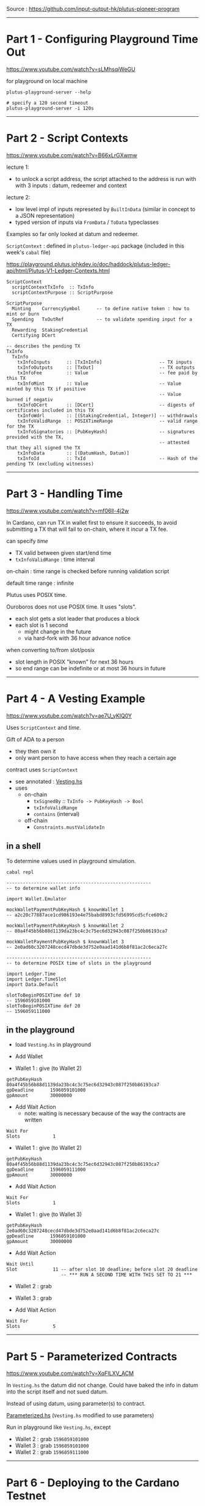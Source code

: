 #+OPTIONS:     H:6 num:nil toc:nil \n:nil @:t ::t |:t ^:t f:t TeX:t ...

Source : https://github.com/input-output-hk/plutus-pioneer-program

------------------------------------------------------------------------------
* Part 1 - Configuring Playground Time Out

https://www.youtube.com/watch?v=sLMhsqiWeGU

for playground on local machine

#+begin_example
plutus-playground-server --help

# specify a 120 second timeout
plutus-playground-server -i 120s
#+end_example

------------------------------------------------------------------------------
* Part 2 - Script Contexts

https://www.youtube.com/watch?v=B66xLrGXwmw

lecture 1:
- to unlock a script address, the script attached to the address is run with
  with 3 inputs : datum, redeemer and context
lecture 2:
- low level impl of inputs represeted by ~BuiltInData~
  (similar in concept to a JSON representation)
- typed version of inputs via ~FromData~ / ~ToData~ typeclasses

Examples so far only looked at datum and redeemer.

~ScriptContext~ : defined in ~plutus-ledger-api~ package
(included in this week's ~cabal~ file)

https://playground.plutus.iohkdev.io/doc/haddock/plutus-ledger-api/html/Plutus-V1-Ledger-Contexts.html

#+begin_example
ScriptContext
  scriptContextTxInfo  :: TxInfo
  scriptContextPurpose :: ScriptPurpose

ScriptPurpose
  Minting    CurrencySymbol      -- to define native token : how to mint or burn
  Spending   TxOutRef            -- to validate spending input for a TX
  Rewarding  StakingCredential
  Certifying DCert

-- describes the pending TX
TxInfo
  TxInfo
    txInfoInputs      :: [TxInInfo]                     -- TX inputs
    txInfoOutputs     :: [TxOut]                        -- TX outputs
    txInfoFee         :: Value                          -- fee paid by this TX
    txInfoMint        :: Value                          -- Value minted by this TX if positive
                                                        -- Value burned if negativ
    txInfoDCert       :: [DCert]                        -- digests of certificates included in this TX
    txInfoWdrl        :: [(StakingCredential, Integer)]	-- withdrawals
    txInfoValidRange  :: POSIXTimeRange                 -- valid range for the TX
    txInfoSignatories :: [PubKeyHash]                   -- signatures provided with the TX,
                                                        -- attested that they all signed the TX
    txInfoData        :: [(DatumHash, Datum)]
    txInfoId          :: TxId                           -- Hash of the pending TX (excluding witnesses)
#+end_example

------------------------------------------------------------------------------
* Part 3 - Handling Time

https://www.youtube.com/watch?v=mf06ll-4j2w

In Cardano, can run TX in wallet first to ensure it succeeds,
to avoid submitting a TX that will fail to on-chain, where it incur a TX fee.

can specify /time/
- TX valid between given start/end time
- ~txInfoValidRange~ : time interval

on-chain : time range is checked before running validation script

default time range : infinite

Plutus uses POSIX time.

Ouroboros does not use POSIX time.  It uses "slots".
- each slot gets a slot leader that produces a block
- each slot is 1 second
 - might change in the future
 - via hard-fork with 36 hour advance notice

when converting to/from slot/posix
- slot length in POSIX "known" for next 36 hours
- so end range can be indefinite or at most 36 hours in future

------------------------------------------------------------------------------
* Part 4 - A Vesting Example

https://www.youtube.com/watch?v=ae7U_yKIQ0Y

Uses ~ScriptContext~ and /time/.

Gift of ADA to a person
- they then own it
- only want person to have access when they reach a certain age

contract uses ~ScriptContext~
- see annotated : [[./Vesting.hs][Vesting.hs]]
- uses
  - on-chain
    - ~txSignedBy~ /::/ ~TxInfo -> PubKeyHash -> Bool~
    - =txInfoValidRange=
    - =contains= (interval)
  - off-chain
    - =Constraints.mustValidateIn=

** in a shell

To determine values used in playground simulation.

#+begin_example
cabal repl

-----------------------------------------------------
-- to determine wallet info

import Wallet.Emulator

mockWalletPaymentPubKeyHash $ knownWallet 1
-- a2c20c77887ace1cd986193e4e75babd8993cfd56995cd5cfce609c2

mockWalletPaymentPubKeyHash $ knownWallet 2
-- 80a4f45b56b88d1139da23bc4c3c75ec6d32943c087f250b86193ca7

mockWalletPaymentPubKeyHash $ knownWallet 3
-- 2e0ad60c3207248cecd47dbde3d752e0aad141d6b8f81ac2c6eca27c

-----------------------------------------------------
-- to determine POSIX time of slots in the playground

import Ledger.Time
import Ledger.TimeSlot
import Data.Default

slotToBeginPOSIXTime def 10
-- 1596059101000
slotToBeginPOSIXTime def 20
-- 1596059111000
#+end_example

<<vesting-playground>>
** in the playground

- load =Vesting.hs= in playground

- Add Wallet

- Wallet 1 : give (to Wallet 2)
#+begin_example
getPubKeyHash   80a4f45b56b88d1139da23bc4c3c75ec6d32943c087f250b86193ca7
gpDeadline      1596059101000
gpAmount        30000000
#+end_example

- Add Wait Action
  - note: waiting is necessary because of the way the contracts are written
#+begin_example
Wait For
Slots            1
#+end_example

- Wallet 1 : give (to Wallet 2)
#+begin_example
getPubKeyHash   80a4f45b56b88d1139da23bc4c3c75ec6d32943c087f250b86193ca7
gpDeadline      1596059111000
gpAmount        30000000
#+end_example

- Add Wait Action
#+begin_example
Wait For
Slots            1
#+end_example

- Wallet 1 : give (to Wallet 3)
#+begin_example
getPubKeyHash   2e0ad60c3207248cecd47dbde3d752e0aad141d6b8f81ac2c6eca27c
gpDeadline      1596059101000
gpAmount        30000000
#+end_example

- Add Wait Action
#+begin_example
Wait Until
Slot             11 -- after slot 10 deadline; before slot 20 deadline
                    -- *** RUN A SECOND TIME WITH THIS SET TO 21 ***
#+end_example

- Wallet 2 : grab
- Wallet 3 : grab

- Add Wait Action
#+begin_example
Wait For
Slots            5
#+end_example

------------------------------------------------------------------------------
* Part 5 - Parameterized Contracts

https://www.youtube.com/watch?v=XqFILXV_ACM

In =Vesting.hs= the datum did not change.
Could have baked the info in datum into the script itself and not sued datum.

Instead of using datum, using parameter(s) to contract.

[[./Parameterized.hs][Parameterized.hs]] (=Vesting.hs= modified to use parameters)

Run in playground like =Vesting.hs=, except

- Wallet 2 : grab =1596059101000=
- Wallet 3 : grab =1596059101000=
- Wallet 2 : grab =1596059111000=

------------------------------------------------------------------------------
* Part 6 - Deploying to the Cardano Testnet

https://www.youtube.com/watch?v=ABtffZPoUqU

via the CLI

** download cardano node

- =github.com/input-output-hk/cardano-node=
- click : =Release Cardano Node 1.33.0 Latest=
- click : +Downloads=
  - lars uses =Hydra= binaries
    - download/install : =cardano-node-linux=

** configure

#+begin_example
git clone https://github.com/input-output-hk/plutus-pioneer-program
cd plutus-pioneer-program/code/week03/testnet
#+end_example

The =testnet=  directory contains configuration files that were downloaded via
(you do /not/ need to do this):

- =github.com/input-output-hk/cardano-node=
- click : +Downloads=
  - click : =Configuration Files=
    - get : =config=, =shellyGenesis=, =alonzoGenesis=, =topology=
      - put them in the =testnet= directory created above
      - do /not/ need : =db sync config= nore =test config=

... TODO ...

------------------------------------------------------------------------------
* Part 7 - Homework

https://www.youtube.com/watch?v=GGUT2O_0urQ

** =Homework1.hs=

There are now two beneficiaries:

#+begin_example
data VestingDatum = VestingDatum
    { beneficiary1 :: PaymentPubKeyHash
    , beneficiary2 :: PaymentPubKeyHash
    , deadline     :: POSIXTime
    } deriving P.Show
#+end_example

Beneficiary1 can grab the gift up to the deadline.

Beneficiary2 can grab the gift after the deadline.

Setup such that if beneficiary2 misses the deadline,
then the money goes back to the giver,
which is beneficiary1.

Homework : write =mkValidator= (everything else already done, including off-chain code).

*** playground

- Wallet 1 : give (to Wallet 2)
#+begin_example
getPubKeyHash   80a4f45b56b88d1139da23bc4c3c75ec6d32943c087f250b86193ca7
gpDeadline      1596059101000 -- slot 10
gpAmount        50000000
#+end_example

- Wallet 2 : give (to Wallet 1)
#+begin_example
getPubKeyHash   a2c20c77887ace1cd986193e4e75babd8993cfd56995cd5cfce609c2
gpDeadline      1596059096000 -- slot  5
gpAmount        50000000
#+end_example

- Add Wait Action
#+begin_example
Wait Until
Slot            6
#+end_example

- Wallet 2 : grab

- Add Wait Action
#+begin_example
Wait For
Slots            2
#+end_example

Wallet 2 will get both gifts
- the one from Wallet 1
- and the one from Wallet 2->1, since 1 missed the deadline.

* =Homework2.hs=  (6:07)

split
- beneficiary in parameter
- deadline in datum

Homework : write =FIX ME=, =IMPLEMENT ME=, etc (off-chain code already done).

Run the same as [[vesting-playground][vesting playground]].


------------------------------------------------------------------------------
* Part 8 - Summary

https://www.youtube.com/watch?v=uyaPtayBRb8

- ~ScriptContext~
- time sensitive contracts
- parameterized contracts
- how to use Cardano CLI to interact with Plutus


